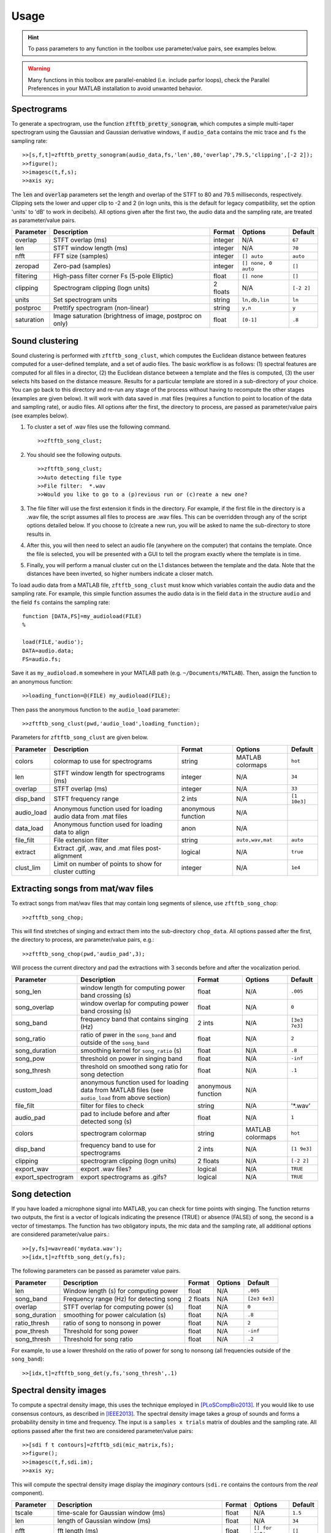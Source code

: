 Usage
=====

.. hint:: To pass parameters to any function in the toolbox use parameter/value pairs, see examples below.

.. warning:: Many functions in this toolbox are parallel-enabled (i.e. include parfor loops), check the Parallel Preferences in your MATLAB installation to avoid unwanted behavior.

Spectrograms
------------

To generate a spectrogram, use the function :code:`zftftb_pretty_sonogram`, which computes a simple multi-taper spectrogram using the Gaussian and Gaussian derivative windows, if ``audio_data`` contains the mic trace and ``fs`` the sampling rate::

  >>[s,f,t]=zftftb_pretty_sonogram(audio_data,fs,'len',80,'overlap',79.5,'clipping',[-2 2]);
  >>figure();
  >>imagesc(t,f,s);
  >>axis xy;

The :code:`len` and :code:`overlap` parameters set the length and overlap of the STFT to 80 and 79.5 milliseconds, respectively. Clipping sets the lower and upper clip to -2 and 2 (in logn units, this is the default for legacy compatibility, set the option 'units' to 'dB' to work in decibels).  All options given after the first two, the audio data and the sampling rate, are treated as parameter/value pairs.

+------------+----------------------------------------------------------+----------+---------------------+------------+
| Parameter  | Description                                              | Format   | Options             | Default    |
+============+==========================================================+==========+=====================+============+
| overlap    | STFT overlap (ms)                                        | integer  | N/A                 | ``67``     |
+------------+----------------------------------------------------------+----------+---------------------+------------+
| len        | STFT window length (ms)                                  | integer  | N/A                 | ``70``     |
+------------+----------------------------------------------------------+----------+---------------------+------------+
| nfft       | FFT size (samples)                                       | integer  | ``[] auto``         | ``auto``   |
+------------+----------------------------------------------------------+----------+---------------------+------------+
| zeropad    | Zero-pad (samples)                                       | integer  | ``[] none, 0 auto`` | ``[]``     |
+------------+----------------------------------------------------------+----------+---------------------+------------+
| filtering  | High-pass filter corner Fs (5-pole Elliptic)             | float    | ``[] none``         | ``[]``     |
+------------+----------------------------------------------------------+----------+---------------------+------------+
| clipping   | Spectrogram clipping (logn units)                        | 2 floats | N/A                 | ``[-2 2]`` |
+------------+----------------------------------------------------------+----------+---------------------+------------+
| units      | Set spectrogram units                                    | string   | ``ln,db,lin``       | ``ln``     |
+------------+----------------------------------------------------------+----------+---------------------+------------+
| postproc   | Prettify spectrogram (non-linear)                        | string   | ``y,n``             | ``y``      |
+------------+----------------------------------------------------------+----------+---------------------+------------+
| saturation | Image saturation (brightness of image, postproc on only) | float    | ``[0-1]``           | ``.8``     |
+------------+----------------------------------------------------------+----------+---------------------+------------+

Sound clustering
----------------

Sound clustering is performed with ``zftftb_song_clust``, which computes the Euclidean distance between features computed for a user-defined template, and a set of audio files.  The basic workflow is as follows:  (1) spectral features are computed for all files in a director, (2) the Euclidean distance between a template and the files is computed, (3) the user selects hits based on the distance measure.  Results for a particular template are stored in a sub-directory of your choice.  You can go back to this directory and re-run any stage of the process without having to recompute the other stages (examples are given below).  It will work with data saved in .mat files (requires a function to point to location of the data and sampling rate), or audio files.  All options after the first, the directory to process, are passed as parameter/value pairs (see examples below).

#.  To cluster a set of .wav files use the following command.
    ::

      >>zftftb_song_clust;

#.  You should see the following outputs.
    ::

      >>zftftb_song_clust;
      >>Auto detecting file type
      >>File filter:  *.wav
      >>Would you like to go to a (p)revious run or (c)reate a new one?

#.  The file filter will use the first extension it finds in the directory. For example, if the first file in the directory is a .wav file, the script assumes all files to process are .wav files.  This can be overridden through any of the script options detailed below.  If you choose to (c)reate a new run, you will be asked to name the sub-directory to store results in.
#.  After this, you will then need to select an audio file (anywhere on the computer) that contains the template.  Once the file is selected, you will be presented with a GUI to tell the program exactly where the template is in time.
#.  Finally, you will perform a manual cluster cut on the L1 distances between the template and the data.  Note that the distances have been inverted, so higher numbers indicate a closer match.

To load audio data from a MATLAB file, ``zftftb_song_clust`` must know which variables contain the audio data and the sampling rate.  For example, this simple function assumes the audio data is in the field ``data`` in the structure ``audio`` and the field ``fs`` contains the sampling rate::

  function [DATA,FS]=my_audioload(FILE)
  %

  load(FILE,'audio');
  DATA=audio.data;
  FS=audio.fs;

Save it as ``my_audioload.m`` somewhere in your MATLAB path (e.g. ``~/Documents/MATLAB``).  Then, assign the function to an anonymous function::

  >>loading_function=@(FILE) my_audioload(FILE);

Then pass the anonymous function to the ``audio_load`` parameter::

  >>zftftb_song_clust(pwd,'audio_load',loading_function);


Parameters for ``zftftb_song_clust`` are given below.

+------------+----------------------------------------------------------------+--------------------+------------------+--------------+
| Parameter  | Description                                                    | Format             | Options          | Default      |
+============+================================================================+====================+==================+==============+
| colors     | colormap to use for spectrograms                               | string             | MATLAB colormaps | ``hot``      |
+------------+----------------------------------------------------------------+--------------------+------------------+--------------+
| len        | STFT window length for spectrograms (ms)                       | integer            | N/A              | ``34``       |
+------------+----------------------------------------------------------------+--------------------+------------------+--------------+
| overlap    | STFT overlap (ms)                                              | integer            | N/A              | ``33``       |
+------------+----------------------------------------------------------------+--------------------+------------------+--------------+
| disp_band  | STFT frequency range                                           | 2 ints             | N/A              | ``[1 10e3]`` |
+------------+----------------------------------------------------------------+--------------------+------------------+--------------+
| audio_load | Anonymous function used for loading audio data from .mat files | anonymous function | N/A              |              |
+------------+----------------------------------------------------------------+--------------------+------------------+--------------+
| data_load  | Anonymous function used for loading data to align              | anon               | N/A              |              |
+------------+----------------------------------------------------------------+--------------------+------------------+--------------+
| file_filt  | File extension filter                                          | string             | ``auto,wav,mat`` | ``auto``     |
+------------+----------------------------------------------------------------+--------------------+------------------+--------------+
| extract    | Extract .gif, .wav, and .mat files post-alignment              | logical            | N/A              | ``true``     |
+------------+----------------------------------------------------------------+--------------------+------------------+--------------+
| clust_lim  | Limit on number of points to show for cluster cutting          | integer            | N/A              | ``1e4``      |
+------------+----------------------------------------------------------------+--------------------+------------------+--------------+

Extracting songs from mat/wav files
-----------------------------------

To extract songs from mat/wav files that may contain long segments of silence, use ``zftftb_song_chop``::

  >>zftftb_song_chop;

This will find stretches of singing and extract them into the sub-directory ``chop_data``.  All options passed after the first, the directory to process, are parameter/value pairs, e.g.::

  >>zftftb_song_chop(pwd,'audio_pad',3);

Will process the current directory and pad the extractions with 3 seconds before and after the vocalization period.

+--------------------+----------------------------------------------------------------------------------------------------+--------------------+------------------+---------------+
| Parameter          | Description                                                                                        | Format             | Options          | Default       |
+====================+====================================================================================================+====================+==================+===============+
| song_len           | window length for computing power band crossing (s)                                                | float              | N/A              | ``.005``      |
+--------------------+----------------------------------------------------------------------------------------------------+--------------------+------------------+---------------+
| song_overlap       | window overlap for computing power band crossing (s)                                               | float              | N/A              | ``0``         |
+--------------------+----------------------------------------------------------------------------------------------------+--------------------+------------------+---------------+
| song_band          | frequency band that contains singing (Hz)                                                          | 2 ints             | N/A              | ``[3e3 7e3]`` |
+--------------------+----------------------------------------------------------------------------------------------------+--------------------+------------------+---------------+
| song_ratio         | ratio of pwer in the ``song_band`` and outside of the ``song_band``                                | float              | N/A              | ``2``         |
+--------------------+----------------------------------------------------------------------------------------------------+--------------------+------------------+---------------+
| song_duration      | smoothing kernel for ``song_ratio`` (s)                                                            | float              | N/A              | ``.8``        |
+--------------------+----------------------------------------------------------------------------------------------------+--------------------+------------------+---------------+
| song_pow           | threshold on power in singing band                                                                 | float              | N/A              | ``-inf``      |
+--------------------+----------------------------------------------------------------------------------------------------+--------------------+------------------+---------------+
| song_thresh        | threshold on smoothed song ratio for song detection                                                | float              | N/A              | ``.1``        |
+--------------------+----------------------------------------------------------------------------------------------------+--------------------+------------------+---------------+
| custom_load        | anonymous function used for loading data from MATLAB files (see ``audio_load`` from above section) | anonymous function | N/A              |               |
+--------------------+----------------------------------------------------------------------------------------------------+--------------------+------------------+---------------+
| file_filt          | filter for files to check                                                                          | string             | N/A              | '*.wav'       |
+--------------------+----------------------------------------------------------------------------------------------------+--------------------+------------------+---------------+
| audio_pad          | pad to include before and after detected song (s)                                                  | float              | N/A              | ``1``         |
+--------------------+----------------------------------------------------------------------------------------------------+--------------------+------------------+---------------+
| colors             | spectrogram colormap                                                                               | string             | MATLAB colormaps | ``hot``       |
+--------------------+----------------------------------------------------------------------------------------------------+--------------------+------------------+---------------+
| disp_band          | frequency band to use for spectrograms                                                             | 2 ints             | N/A              | ``[1 9e3]``   |
+--------------------+----------------------------------------------------------------------------------------------------+--------------------+------------------+---------------+
| clipping           | spectrogram clipping (logn units)                                                                  | 2 floats           | N/A              | ``[-2 2]``    |
+--------------------+----------------------------------------------------------------------------------------------------+--------------------+------------------+---------------+
| export_wav         | export .wav files?                                                                                 | logical            | N/A              | ``TRUE``      |
+--------------------+----------------------------------------------------------------------------------------------------+--------------------+------------------+---------------+
| export_spectrogram | export spectrograms as .gifs?                                                                      | logical            | N/A              | ``TRUE``      |
+--------------------+----------------------------------------------------------------------------------------------------+--------------------+------------------+---------------+



Song detection
--------------

If you have loaded a microphone signal into MATLAB, you can check for time points with singing.  The function returns two outputs, the first is a vector of logicals indicating the presence (TRUE) or absence (FALSE) of song, the second is a vector of timestamps.  The function has two obligatory inputs, the mic data and the sampling rate, all additional options are considered parameter/value pairs.::

  >>[y,fs]=wavread('mydata.wav');
  >>[idx,t]=zftftb_song_det(y,fs);

The following parameters can be passed as parameter value pairs.

+---------------+-----------------------------------------+----------+---------+---------------+
| Parameter     | Description                             | Format   | Options | Default       |
+===============+=========================================+==========+=========+===============+
| len           | Window length (s) for computing power   | float    | N/A     | ``.005``      |
+---------------+-----------------------------------------+----------+---------+---------------+
| song_band     | Frequency range (Hz) for detecting song | 2 floats | N/A     | ``[2e3 6e3]`` |
+---------------+-----------------------------------------+----------+---------+---------------+
| overlap       | STFT overlap for computing power (s)    | float    | N/A     | ``0``         |
+---------------+-----------------------------------------+----------+---------+---------------+
| song_duration | smoothing for power calculation (s)     | float    | N/A     | ``.8``        |
+---------------+-----------------------------------------+----------+---------+---------------+
| ratio_thresh  | ratio of song to nonsong in power       | float    | N/A     | ``2``         |
+---------------+-----------------------------------------+----------+---------+---------------+
| pow_thresh    | Threshold for song power                | float    | N/A     | ``-inf``      |
+---------------+-----------------------------------------+----------+---------+---------------+
| song_thresh   | Threshold for song ratio                | float    | N/A     | ``.2``        |
+---------------+-----------------------------------------+----------+---------+---------------+

For example, to use a lower threshold on the ratio of power for song to nonsong (all frequencies outside of the ``song_band``)::

  >>[idx,t]=zftftb_song_det(y,fs,'song_thresh',.1)

.. _sdi-label:

Spectral density images
-----------------------

To compute a spectral density image, this uses the technique employed in [PLoSCompBio2013]_. If you would like to use consensus contours, as described in [IEEE2013]_.  The spectral density image takes a *group* of sounds and forms a probability density in time and frequency.  The input is a ``samples x trials`` matrix of doubles and the sampling rate. All options passed after the first two are considered parameter/value pairs::

  >>[sdi f t contours]=zftftb_sdi(mic_matrix,fs);
  >>figure();
  >>imagesc(t,f,sdi.im);
  >>axis xy;

This will compute the spectral density image display the *imaginary* contours (``sdi.re`` contains the contours from the *real* component).


+-------------+---------------------------------------------------------------------+---------+-----------------+-----------+
| Parameter   | Description                                                         | Format  | Options         | Default   |
+=============+=====================================================================+=========+=================+===========+
| tscale      | time-scale for Gaussian window (ms)                                 | float   | N/A             | ``1.5``   |
+-------------+---------------------------------------------------------------------+---------+-----------------+-----------+
| len         | length of Gaussian window (ms)                                      | float   | N/A             | ``34``    |
+-------------+---------------------------------------------------------------------+---------+-----------------+-----------+
| nfft        | fft length (ms)                                                     | float   | ``[] for auto`` | ``[]``    |
+-------------+---------------------------------------------------------------------+---------+-----------------+-----------+
| overlap     | STFT overlap (ms)                                                   | float   | N/A             | ``33``    |
+-------------+---------------------------------------------------------------------+---------+-----------------+-----------+
| filtering   | Corner Fs (Hz) for high-pass filter for mic trace (4-pole elliptic) | float   | ``[] for none`` | ``500``   |
+-------------+---------------------------------------------------------------------+---------+-----------------+-----------+
| mask_only   | Exclude power weighting in spectral density image                   | logical | N/A             | ``false`` |
+-------------+---------------------------------------------------------------------+---------+-----------------+-----------+
| spec_thresh | Threshold on power-weighted contour image                           | float   | N/A             | ``.78``   |
+-------------+---------------------------------------------------------------------+---------+-----------------+-----------+
| norm_amp    | Normalize mic traces by their abs(max) value                        | logical | N/A             | ``true``  |
+-------------+---------------------------------------------------------------------+---------+-----------------+-----------+
| weighting   | Power weighting                                                     | string  | ``log,lin``     | ``log``   |
+-------------+---------------------------------------------------------------------+---------+-----------------+-----------+



Similarity scores
-----------------

Similarity scores quantify the similarity between two groups of sounds.  You will need the ``contours`` variable returned from ``zftftb_sdi`` (see :ref:`sdi-label`).  To compute the scores between the imaginary contours for groups 1 and 2::

  >>[sdi_group1 f t contours_group1]=zftftb_sdi(mic_matrix_group1,fs);
  >>[sdi_group2 f t contours_group2]=zftftb_sdi(mic_matrix_group2,fs);
  >>scores=zftftb_sdi_simscore(contours_group1.im,contours_group2.im,f,t);

Scores contains a ``2 x 2`` cell array, where the first dimension indicates the reference spectral density image, and the second the contour group.  For example, ``scores{1,2}`` contains the similarity scores between contour group 2 and spectral density image 1 (the likelihood of group 2 given the probability density of group 1).  Mathematically the score for sound *i* in contour group 2 relative to spectral density image 1 is:

.. math:: \text{SIM}_{1,2}^i=\frac{\sum\text{SDI}_1\cdot\text{CONTOUR}^i_2}{\sqrt{\sum(\text{SDI}_1)^2\cdot(\text{CONTOUR}^i_2)^2}}

.. [PLoSCompBio2013] `Long-range order in canary song, PLoS Comp Bio, 2013 <https://dx.doi.org/10.1371/journal.pcbi.1003052>`_
.. [IEEE2013] `Stable time-frequency contours for sparse signal representation, IEEE EUSIPCO, 2013 <http://ieeexplore.ieee.org/xpls/icp.jsp?arnumber=6811462>`_
